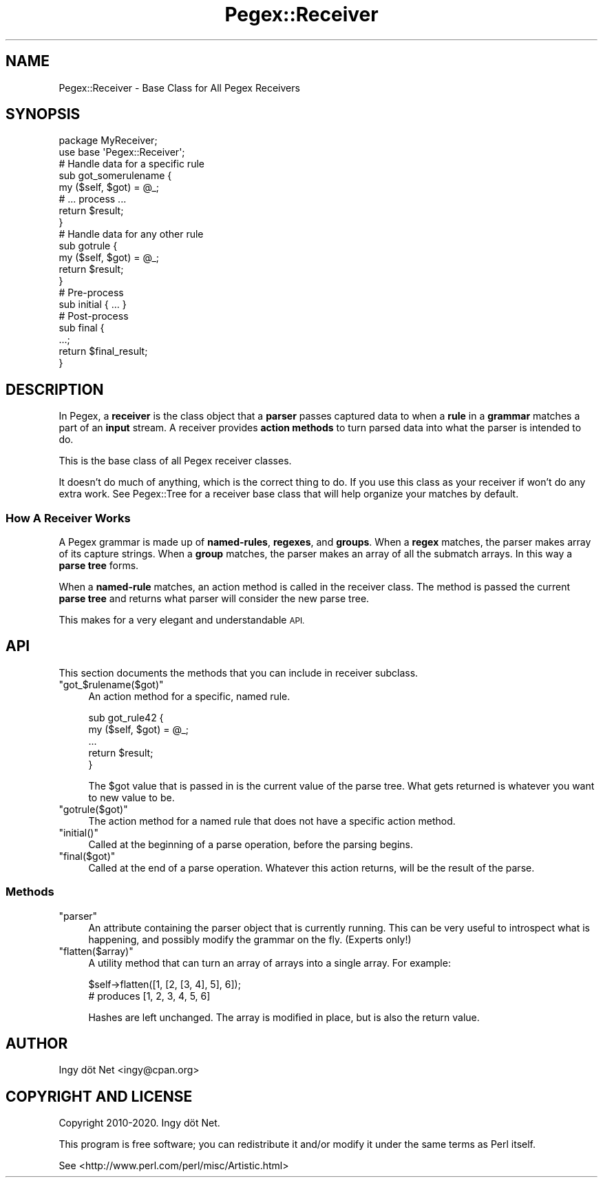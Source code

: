 .\" Automatically generated by Pod::Man 4.11 (Pod::Simple 3.35)
.\"
.\" Standard preamble:
.\" ========================================================================
.de Sp \" Vertical space (when we can't use .PP)
.if t .sp .5v
.if n .sp
..
.de Vb \" Begin verbatim text
.ft CW
.nf
.ne \\$1
..
.de Ve \" End verbatim text
.ft R
.fi
..
.\" Set up some character translations and predefined strings.  \*(-- will
.\" give an unbreakable dash, \*(PI will give pi, \*(L" will give a left
.\" double quote, and \*(R" will give a right double quote.  \*(C+ will
.\" give a nicer C++.  Capital omega is used to do unbreakable dashes and
.\" therefore won't be available.  \*(C` and \*(C' expand to `' in nroff,
.\" nothing in troff, for use with C<>.
.tr \(*W-
.ds C+ C\v'-.1v'\h'-1p'\s-2+\h'-1p'+\s0\v'.1v'\h'-1p'
.ie n \{\
.    ds -- \(*W-
.    ds PI pi
.    if (\n(.H=4u)&(1m=24u) .ds -- \(*W\h'-12u'\(*W\h'-12u'-\" diablo 10 pitch
.    if (\n(.H=4u)&(1m=20u) .ds -- \(*W\h'-12u'\(*W\h'-8u'-\"  diablo 12 pitch
.    ds L" ""
.    ds R" ""
.    ds C` ""
.    ds C' ""
'br\}
.el\{\
.    ds -- \|\(em\|
.    ds PI \(*p
.    ds L" ``
.    ds R" ''
.    ds C`
.    ds C'
'br\}
.\"
.\" Escape single quotes in literal strings from groff's Unicode transform.
.ie \n(.g .ds Aq \(aq
.el       .ds Aq '
.\"
.\" If the F register is >0, we'll generate index entries on stderr for
.\" titles (.TH), headers (.SH), subsections (.SS), items (.Ip), and index
.\" entries marked with X<> in POD.  Of course, you'll have to process the
.\" output yourself in some meaningful fashion.
.\"
.\" Avoid warning from groff about undefined register 'F'.
.de IX
..
.nr rF 0
.if \n(.g .if rF .nr rF 1
.if (\n(rF:(\n(.g==0)) \{\
.    if \nF \{\
.        de IX
.        tm Index:\\$1\t\\n%\t"\\$2"
..
.        if !\nF==2 \{\
.            nr % 0
.            nr F 2
.        \}
.    \}
.\}
.rr rF
.\" ========================================================================
.\"
.IX Title "Pegex::Receiver 3"
.TH Pegex::Receiver 3 "2020-02-13" "perl v5.30.3" "User Contributed Perl Documentation"
.\" For nroff, turn off justification.  Always turn off hyphenation; it makes
.\" way too many mistakes in technical documents.
.if n .ad l
.nh
.SH "NAME"
Pegex::Receiver \- Base Class for All Pegex Receivers
.SH "SYNOPSIS"
.IX Header "SYNOPSIS"
.Vb 2
\&    package MyReceiver;
\&    use base \*(AqPegex::Receiver\*(Aq;
\&
\&    # Handle data for a specific rule
\&    sub got_somerulename {
\&        my ($self, $got) = @_;
\&        # ... process ...
\&        return $result;
\&    }
\&
\&    # Handle data for any other rule
\&    sub gotrule {
\&        my ($self, $got) = @_;
\&        return $result;
\&    }
\&
\&    # Pre\-process
\&    sub initial { ... }
\&
\&    # Post\-process
\&    sub final {
\&        ...;
\&        return $final_result;
\&    }
.Ve
.SH "DESCRIPTION"
.IX Header "DESCRIPTION"
In Pegex, a \fBreceiver\fR is the class object that a \fBparser\fR passes captured
data to when a \fBrule\fR in a \fBgrammar\fR matches a part of an \fBinput\fR stream. A
receiver provides \fBaction methods\fR to turn parsed data into what the parser
is intended to do.
.PP
This is the base class of all Pegex receiver classes.
.PP
It doesn't do much of anything, which is the correct thing to do. If you use
this class as your receiver if won't do any extra work. See Pegex::Tree for
a receiver base class that will help organize your matches by default.
.SS "How A Receiver Works"
.IX Subsection "How A Receiver Works"
A Pegex grammar is made up of \fBnamed-rules\fR, \fBregexes\fR, and \fBgroups\fR. When
a \fBregex\fR matches, the parser makes array of its capture strings. When a
\&\fBgroup\fR matches, the parser makes an array of all the submatch arrays. In
this way a \fBparse tree\fR forms.
.PP
When a \fBnamed-rule\fR matches, an action method is called in the receiver
class. The method is passed the current \fBparse tree\fR and returns what parser
will consider the new parse tree.
.PP
This makes for a very elegant and understandable \s-1API.\s0
.SH "API"
.IX Header "API"
This section documents the methods that you can include in receiver subclass.
.ie n .IP """got_$rulename($got)""" 4
.el .IP "\f(CWgot_$rulename($got)\fR" 4
.IX Item "got_$rulename($got)"
An action method for a specific, named rule.
.Sp
.Vb 5
\&    sub got_rule42 {
\&        my ($self, $got) = @_;
\&        ...
\&        return $result;
\&    }
.Ve
.Sp
The \f(CW$got\fR value that is passed in is the current value of the parse tree.
What gets returned is whatever you want to new value to be.
.ie n .IP """gotrule($got)""" 4
.el .IP "\f(CWgotrule($got)\fR" 4
.IX Item "gotrule($got)"
The action method for a named rule that does not have a specific action
method.
.ie n .IP """initial()""" 4
.el .IP "\f(CWinitial()\fR" 4
.IX Item "initial()"
Called at the beginning of a parse operation, before the parsing begins.
.ie n .IP """final($got)""" 4
.el .IP "\f(CWfinal($got)\fR" 4
.IX Item "final($got)"
Called at the end of a parse operation. Whatever this action returns, will be
the result of the parse.
.SS "Methods"
.IX Subsection "Methods"
.ie n .IP """parser""" 4
.el .IP "\f(CWparser\fR" 4
.IX Item "parser"
An attribute containing the parser object that is currently running. This can
be very useful to introspect what is happening, and possibly modify the
grammar on the fly. (Experts only!)
.ie n .IP """flatten($array)""" 4
.el .IP "\f(CWflatten($array)\fR" 4
.IX Item "flatten($array)"
A utility method that can turn an array of arrays into a single array.
For example:
.Sp
.Vb 2
\&    $self\->flatten([1, [2, [3, 4], 5], 6]);
\&    # produces [1, 2, 3, 4, 5, 6]
.Ve
.Sp
Hashes are left unchanged. The array is modified in place, but is also the
return value.
.SH "AUTHOR"
.IX Header "AUTHOR"
Ingy döt Net <ingy@cpan.org>
.SH "COPYRIGHT AND LICENSE"
.IX Header "COPYRIGHT AND LICENSE"
Copyright 2010\-2020. Ingy döt Net.
.PP
This program is free software; you can redistribute it and/or modify it under
the same terms as Perl itself.
.PP
See <http://www.perl.com/perl/misc/Artistic.html>
